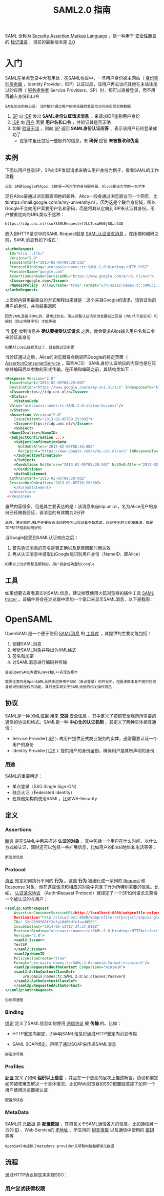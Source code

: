 #+TITLE: SAML2.0 指南
#+HTML_HEAD: <link rel="stylesheet" type="text/css" href="css/main.css" />
#+OPTIONS: num:nil timestamp:nil ^:nil

SAML 全称为 _Security Assertion Markup Language_ ，是一种用于 _安全性断言_ 的 _标记语言_ ，目前的最新版本是 _2.0_ 
* 入门
  SAML在单点登录中大有用处：在SAML协议中，一旦用户身份被主网站（ _身份鉴别服务器_ ，Identity Provider，IDP）认证过后，该用户再去访问其他在主站注册过的应用（ _服务提供者_ Service Providers，SP）时，都可以直接登录，而不用再输入身份和口令

  #+BEGIN_EXAMPLE
    SAML协议的核心是: IDP和SP通过用户的浏览器的重定向访问来实现交换数据
  #+END_EXAMPLE


  1. _SP_ 向 _IDP_ 发出 *SAML身份认证请求消息* ，来请求IDP鉴别用户身份
  2. _IDP_ 向 _用户_ 索要 *用户名和口令* ，并验证其是否正确
  3. 如果 _验证无误_ ，则向 _SP_ 返回 *SAML身份认证应答* ，表示该用户已经登录成功了
     + 应答中里还包括一些额外的信息，来 *确保* 应答 *未被篡改和伪造*

** 实例
   下面以用户登录SP，SP向IDP发起请求来确认用户身份为例子，看看SAML的工作流程
   #+BEGIN_EXAMPLE
     比如 SP是Google的Apps，IDP是一所大学的身份服务器，Alice是该大学的一名学生 
   #+END_EXAMPLE

   #+ATTR_HTML: image :width 60% 
   [[./pic/saml_1.png]]

   现在Alice要通过浏览器查阅她的邮件，Alice一般会通过浏览器访问一个网页，比如https://mail.google.com/a/my-university.nl 。因为这是个联合身份域，所以Google不会向用户索要用户名和密码，而是将其从定向到IDP来认证其身份。用户被重定向的URL类似于这种：

   #+BEGIN_SRC sh 
  https://idp.uni.nl/sso?SAMLRequest=fVLLTuswEN0j8Q…c%3D
   #+END_SRC
   嵌入到HTTP请求中的SAML Request就是 _SAML认证请求消息_ 。在压缩和编码之前，SAML消息有如下格式：

   #+BEGIN_SRC xml 
    <AuthnRequest 
      ID="kfcn...lfki" 
      Version="2.0" 
      IssueInstant="2013-02-05T08:28:50Z" 
      ProtocolBinding="urn:oasis:names:tc:SAML:2.0:bindings:HTTP-POST" 
      ProviderName="google.com" 
      AssertionConsumerServiceURL="https://www.google.com/a/uni.nl/acs">
      <Issuer>google.com</Issuer>
      <NameIDPolicy  AllowCreate="true" Format="urn:oasis:names:tc:SAML:1.1:nameid-format:unspecified"/>
    </AuthnRequest>
   #+END_SRC

   上面的内容用最直白的方式解释出来就是：这个来自Google的请求，请验证当前用户的身份，并将结果返回 
   #+BEGIN_EXAMPLE
     因为SAML是基于XML的，通常比较长，所以完整认证请求消息要经过压缩（为Url节省空间）和编码（防止特殊字符）才能传输
   #+END_EXAMPLE

   当 _IDP_ 收到消息并 *确认要接受认证请求* 之后，就会要求Alice输入用户名和口令来验证其身份
   #+BEGIN_EXAMPLE
   如果Alice已经登录过了，就会跳过该步骤
   #+END_EXAMPLE
   当验证通过之后，Alice的浏览器将会跳转回Google的特定页面（ _AssertionConsumerService_ ，简称ACS） SAML身份认证响应的内容也是在压缩并编码后以参数的形式传输。在压缩和编码之前，其结构类如下：

   #+BEGIN_SRC xml 
  <Response Version="2.0" 
    IssueInstant="2013-02-05T08:29:00Z" 
    Destination="https://www.google.com/a/my.uni.nl/acs" InResponseTo="kfcn...lfki">   
    <Issuer>https://idp.uni.nl/</Issuer>   
    <Status>
      <StatusCode   
	Value="urn:oasis:names:tc:SAML:2.0:status:Success"/> 
    </Status> 
    <Assertion Version="2.0" 
      IssueInstant="2013-02-05T08:29:00Z">     
      <Issuer>https://idp.uni.nl/</Issuer>   
      <Subject> 
	<NameID>alice</NameID>   
	<SubjectConfirmation ...> 
	  <SubjectConfirmationData 
	    NotOnOrAfter="2013-02-05T08:34:00Z"   
	    Recipient="https://www.google.com/a/my.uni.nl/acs" InResponseTo="kfcn...lfki"/>  
	  </SubjectConfirmation> 
      </Subject> 
      <Conditions NotBefore="2013-02-05T08:28:30Z" NotOnOrAfter="2013-02-05T08:34:00Z"> 
      </Conditions> 
      <AuthnStatement 
	AuthnInstant="2013-02-05T08:29:00Z" 
	SessionNotOnOrAfter="2013-02-05T16:29:00Z> 
      </AuthnStatement> 
    </Assertion>
   </Response>
   #+END_SRC
   虽然内容很多，但是其主要表达的是：该消息来自idp.uni.nl，名为Alice用户的身份已经被我验证，该消息的有效期为2分钟
   #+BEGIN_EXAMPLE
     此外，重定向的URL中还要有该消息的签名以保证其不备篡改，验证签名的公钥和算法，都是IDP和SP提前协商好的
   #+END_EXAMPLE

   当Google接受到SAML认证响应之后：
   1. 首先验证消息的签名是否正确以及是否因超时而失效
   2. 再从认证消息中提取出Google能识别用户身份（NameID，即Alice）

   #+BEGIN_EXAMPLE
   如果以上的步骤都是顺利的，用户将会成功登陆Google 
   #+END_EXAMPLE

** 工具
   如果想要去看看真实的SAML信息，建议推荐使用火狐浏览器的插件工具 _SAML tracer_ 。该插件将会在浏览器中添加一个窗口来显示SAML消息，以下是截图：

   #+ATTR_HTML: image :width 60% 
   [[./pic/saml_2.png]]
* OpenSAML  
  OpenSAML是一个便于使用 _SAML消息_ 的 _工具库_ ，其提供的主要功能包括：
  1. 创建SAML消息
  2. 解析SAML对象并导出为XML格式
  3. 签名和加密
  4. 对SAML消息进行编码并传输 

  #+BEGIN_EXAMPLE
    目前OpenSAML库提供Java和C++实现的版本

    需要注意的是OpenSAML虽然多应用用于SSO（单点登录）的开发中，但是该库本身不提供任何身份识别和授权的功能，其只是实现对于SAML消息的相关操作而已
  #+END_EXAMPLE
** 协议
   SAML是一种 _XML框架_ 用来 *交换* _安全信息_ ，其中定义了按照安全规范所需要的通信的协议和格式。SAML是一种 *中心化的认证机制* ，其定义了两种实体相互通信：
   + Service Provider( _SP_ ): 向用户提供正式商业服务的实体，通常需要认证一个用户的身份
   + Identity Provider( _IDP_ ): 提供用户的身份鉴别，确保用户是其所声明的身份 

*** 用途
    SAML的重要用途：
    + 单点登录（SSO Single Sign-ON）
    + 联合认证（Federated Identity）
    + 在其他架构内使用SAML，比如WS-Security

** 定义
*** Assertions 
    _断言_ 是在SAML中用来描述 *认证的对象* ，其中包括一个用户在什么时间、以什么方式被认证，同时还可以包括一些扩展信息，比如用户的Email地址和电话等等：

    #+ATTR_HTML: image :width 60% 
    [[./pic/saml_assertion.png]]
    #+BEGIN_EXAMPLE
    断言即信息
    #+END_EXAMPLE 
*** Protocol 
    _协议_ 规定如何执行不同的 *行为* 。这些 *行为* 被细化成一系列的 _Request_ 和 _Response_ 对象，而在这些请求和相应的对象中包含了行为所特别需要的信息。比如， _认证请求协议_ （AuthnRequest Protocol）就规定了一个SP如何请求去获得一个被认证的与用户：

    #+BEGIN_SRC xml 
  <saml2p:AuthnRequest
      AssertionConsumerServiceURL=http://localhost:8080/webprofile-refproject/sp/consumer
      Destination="http://localhost:8080/webprofile-refproject/idp/singleSignOnService"
      ID="_52c9839568ff2e5a10456dfefaad0555"
      IssueInstant="2014-05-13T17:34:37.810Z"
      ProtocolBinding="urn:oasis:names:tc:SAML:2.0:bindings:HTTPArtifact"
      Version="2.0">
      <saml2:Issuer>
	  TestSP
      </saml2:Issuer>
      <saml2p:NameID
	  PolicyAllowCreate="true"
	  Format="urn:oasis:names:tc:SAML:2.0:nameid-format:transient"/>
      <saml2p:RequestedAuthnContext Comparison="minimum">
	  <saml2:AuthnContextClassRef>
	      urn:oasis:names:tc:SAML:2.0:ac:classes:Password
	  </saml2:AuthnContextClassRef>
      </saml2p:RequestedAuthnContext>
  </saml2p:AuthnRequest>
    #+END_SRC

    #+BEGIN_EXAMPLE
    协议即通信
    #+END_EXAMPLE
*** Binding 
    _绑定_ 定义了SAML信息如何使用 _通信协议_ 被 *传输* 的。比如：
    + HTTP重定向绑定，即声明SAML信息将通过HTTP重定向消息传输
    + SAML SOAP绑定，声明了通过SOAP来传递SAML消息 

      #+ATTR_HTML: image :width 30% 
      [[./pic/saml_binding.png]]
    #+BEGIN_EXAMPLE
    绑定即传输
    #+END_EXAMPLE
*** Profiles 
    _配置_ 定义了如何 *组织以上信息* ，并且在一个更高的层次上描述断言，协议和绑定如何被使用去解决一个具体情况。比如Web浏览器的SSO配置就描述了如何一个用户使用浏览器被认证 

    #+BEGIN_EXAMPLE
    配置即综合
    #+END_EXAMPLE
*** MetaData 
    SAML的 _元数据_ 是 *配置数据* ，其包含关于SAML通信各方的信息，比如通信另一方的 _ID_ 、Web Service的 _IP地址_ 、所支持的 _绑定类型_ 以及通信中使用的 _密钥_ 等等 

    #+BEGIN_EXAMPLE
    OpenSaml中提供了metadata provider来帮助构建和解读元数据
    #+END_EXAMPLE
** 流程
   通过HTTP协议绑定来实现SSO：
   #+ATTR_HTML: image :width 60% 
   [[./pic/saml_3.png]]
*** 用户尝试获得权限 
    首先从一个非认证的用户开始，该用户尝试从一个受保护的SP那里获得访问权限。某种方式的过滤器被设置在访问路径上来检测用户是否被授权

    #+BEGIN_EXAMPLE
      J2ee中servlet类就是一个很好地例子

      这一部分其实并不是SAML协议里的内容，但是却决定了是否要被授权
    #+END_EXAMPLE
*** 用户被重定向到IDP
    当访问路径上被设置的过滤器发现用户并非是被认证的，将会自动把用户从定向到IDP，以求验证用户的身份 
*** 用户被认证
    在这一步里，用户被认证。注意这里并没任何涉及到SP的交互，在安全方式内，IDP对于认证用户有着全权责任
*** 已认证的用户被重定向回SP 
    当用户被认证成功之后，用户会携带着 _SAML产物_ （SAML artifact）被重定向回SP

    #+BEGIN_EXAMPLE
      这样的SAML产物也可以说是认证信息的标识，因为认证信息中有敏感的信息不能直接通过浏览器传输，所以这里只是发送标识而已
    #+END_EXAMPLE
*** 要求认证信息
    当收到SAML产物之后，SP将其发送回IDP，IDP依据 _SAML产物_ 找到 *认证信息* ，并通过 _SAML产物响应_ (SAML Artifact Response)发送回SP

    #+BEGIN_EXAMPLE
      上面提到的“SAML产物响应”中就包含“SAML断言”，它就是认证的证据，断言中最重要的数据就该用户“什么时候”以“什么方式”被认证的
    #+END_EXAMPLE

** 快速上手
